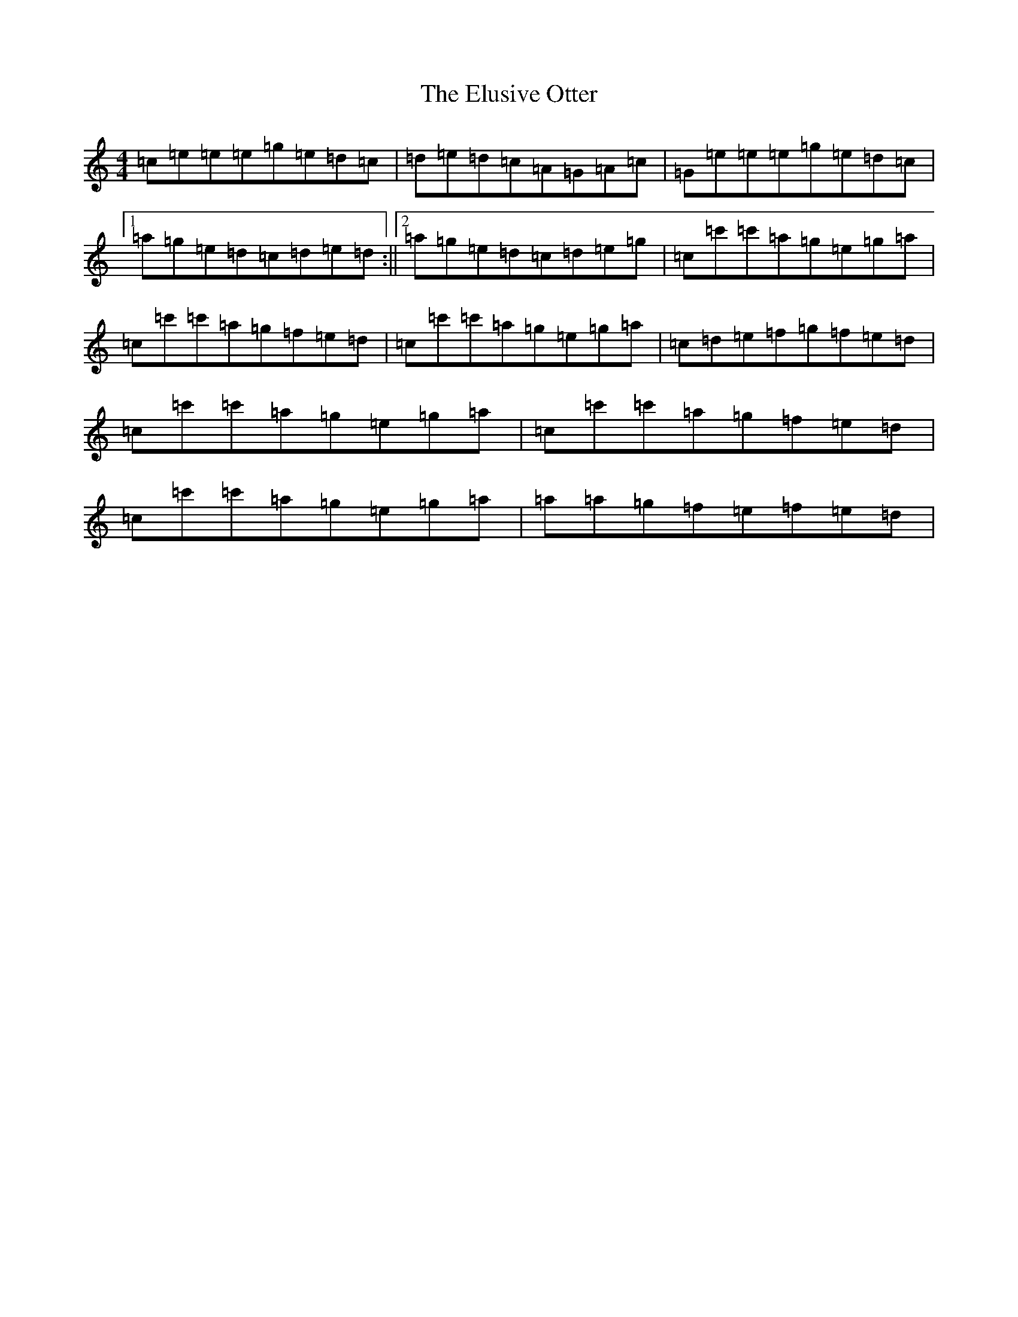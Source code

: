 X: 6139
T: Elusive Otter, The
S: https://thesession.org/tunes/9526#setting9526
R: reel
M:4/4
L:1/8
K: C Major
=c=e=e=e=g=e=d=c|=d=e=d=c=A=G=A=c|=G=e=e=e=g=e=d=c|1=a=g=e=d=c=d=e=d:||2=a=g=e=d=c=d=e=g|=c=c'=c'=a=g=e=g=a|=c=c'=c'=a=g=f=e=d|=c=c'=c'=a=g=e=g=a|=c=d=e=f=g=f=e=d|=c=c'=c'=a=g=e=g=a|=c=c'=c'=a=g=f=e=d|=c=c'=c'=a=g=e=g=a|=a=a=g=f=e=f=e=d|